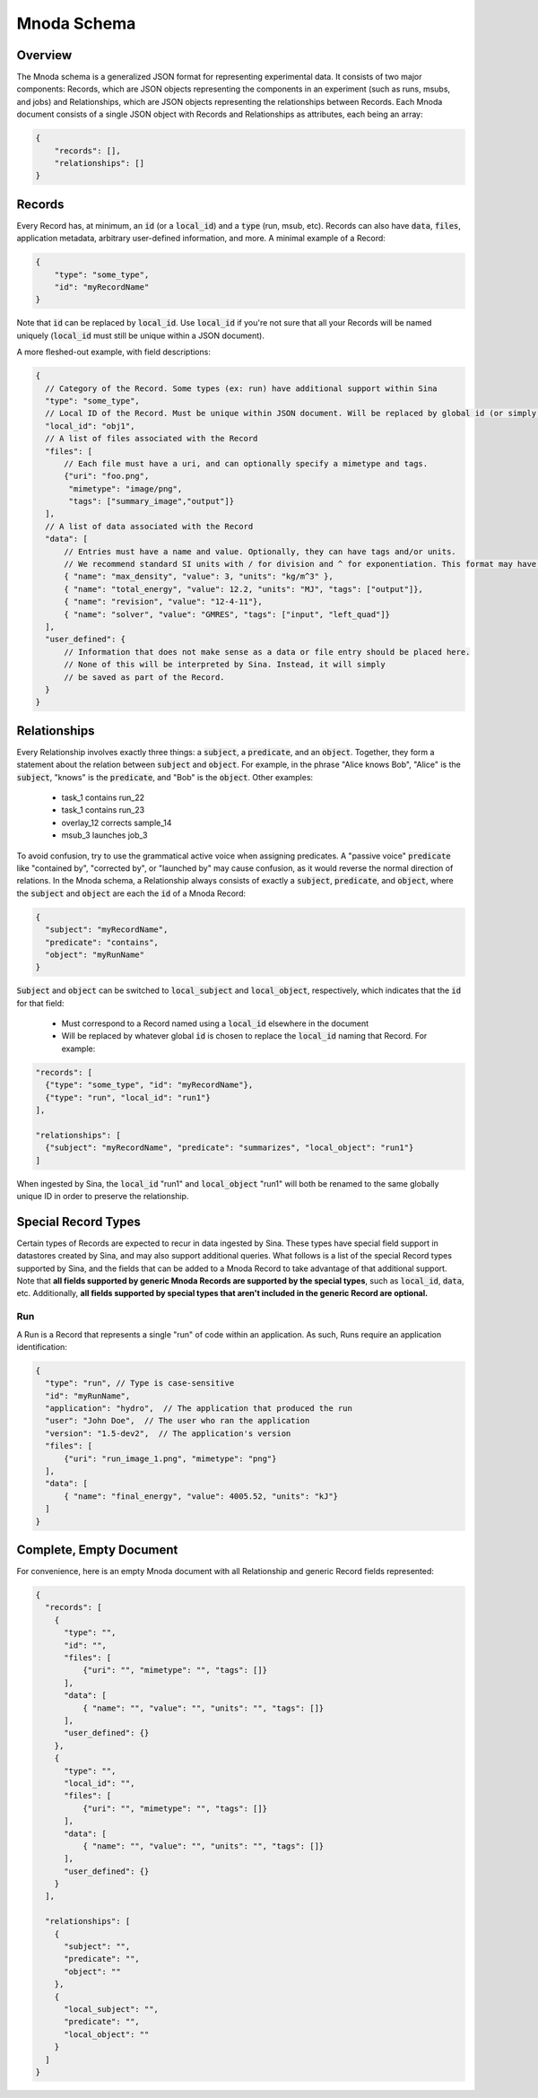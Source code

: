 Mnoda Schema
============

Overview
--------

The Mnoda schema is a generalized JSON format for representing experimental data.
It consists of two major components: Records, which are JSON objects representing
the components in an experiment (such as runs, msubs, and jobs) and Relationships,
which are JSON objects representing the relationships between Records. Each Mnoda
document consists of a single JSON object with Records and Relationships as
attributes, each being an array:

.. code-block:: javascript

    {
        "records": [],
        "relationships": []
    }


Records
-------

Every Record has, at minimum, an :code:`id` (or a :code:`local_id`) and a
:code:`type` (run, msub, etc). Records can also have :code:`data`, :code:`files`,
application metadata, arbitrary user-defined information, and more.
A minimal example of a Record:

.. code-block:: javascript

    {
        "type": "some_type",
        "id": "myRecordName"
    }

Note that :code:`id` can be replaced by :code:`local_id`. Use :code:`local_id`
if you're not sure that all your Records will be named uniquely (:code:`local_id` must
still be unique within a JSON document).

A more fleshed-out example, with field descriptions:

.. code-block:: javascript

    {
      // Category of the Record. Some types (ex: run) have additional support within Sina
      "type": "some_type",
      // Local ID of the Record. Must be unique within JSON document. Will be replaced by global id (or simply 'id') in db.
      "local_id": "obj1",
      // A list of files associated with the Record
      "files": [
          // Each file must have a uri, and can optionally specify a mimetype and tags.
          {"uri": "foo.png",
           "mimetype": "image/png",
           "tags": ["summary_image","output"]}
      ],
      // A list of data associated with the Record
      "data": [
          // Entries must have a name and value. Optionally, they can have tags and/or units.
          // We recommend standard SI units with / for division and ^ for exponentiation. This format may have future support in Sina.
          { "name": "max_density", "value": 3, "units": "kg/m^3" },
          { "name": "total_energy", "value": 12.2, "units": "MJ", "tags": ["output"]},
          { "name": "revision", "value": "12-4-11"},
          { "name": "solver", "value": "GMRES", "tags": ["input", "left_quad"]}
      ],
      "user_defined": {
          // Information that does not make sense as a data or file entry should be placed here.
          // None of this will be interpreted by Sina. Instead, it will simply
          // be saved as part of the Record.
      }
    }


Relationships
-------------

Every Relationship involves exactly three things: a :code:`subject`, a :code:`predicate`, and
an :code:`object`. Together, they form a statement about the relation between
:code:`subject` and :code:`object`. For example, in the phrase "Alice knows Bob", "Alice" is
the :code:`subject`, "knows" is the :code:`predicate`, and "Bob" is the :code:`object`. Other examples:

  * task_1 contains run_22
  * task_1 contains run_23
  * overlay_12 corrects sample_14
  * msub_3 launches job_3

To avoid confusion, try to use the grammatical active voice when assigning predicates.
A "passive voice" :code:`predicate` like "contained by", "corrected by", or
"launched by" may cause confusion, as it would reverse the normal direction of
relations. In the Mnoda schema, a Relationship always consists of exactly a :code:`subject`,
:code:`predicate`, and :code:`object`, where the :code:`subject` and :code:`object`
are each the :code:`id` of a Mnoda Record:

.. code-block:: javascript

    {
      "subject": "myRecordName",
      "predicate": "contains",
      "object": "myRunName"
    }

:code:`Subject` and :code:`object` can be switched to :code:`local_subject`
and :code:`local_object`, respectively, which indicates that the :code:`id` for that field:

  * Must correspond to a Record named using a :code:`local_id` elsewhere in the document
  * Will be replaced by whatever global :code:`id` is chosen to replace the :code:`local_id` naming that Record. For example:

.. code-block:: javascript

    "records": [
      {"type": "some_type", "id": "myRecordName"},
      {"type": "run", "local_id": "run1"}
    ],

    "relationships": [
      {"subject": "myRecordName", "predicate": "summarizes", "local_object": "run1"}
    ]

When ingested by Sina, the :code:`local_id` "run1" and :code:`local_object` "run1" will both be renamed
to the same globally unique ID in order to preserve the relationship.


Special Record Types
--------------------

Certain types of Records are expected to recur in data ingested by Sina.
These types have special field support in datastores created by Sina, and
may also support additional queries. What follows is a list of the
special Record types supported by Sina, and the fields that can be added
to a Mnoda Record to take advantage of that additional support. Note that **all
fields supported by generic Mnoda Records are supported by the special types**,
such as :code:`local_id`, :code:`data`, etc. Additionally, **all fields
supported by special types that aren't included in the generic Record are optional.**

Run
~~~

A Run is a Record that represents a single "run" of code within an application.
As such, Runs require an application identification:

.. code-block:: javascript

    {
      "type": "run", // Type is case-sensitive
      "id": "myRunName",
      "application": "hydro",  // The application that produced the run
      "user": "John Doe",  // The user who ran the application
      "version": "1.5-dev2",  // The application's version
      "files": [
          {"uri": "run_image_1.png", "mimetype": "png"}
      ],
      "data": [
          { "name": "final_energy", "value": 4005.52, "units": "kJ"}
      ]
    }


Complete, Empty Document
------------------------

For convenience, here is an empty Mnoda document with all Relationship and generic
Record fields represented:

.. code-block:: javascript

    {
      "records": [
        {
          "type": "",
          "id": "",
          "files": [
              {"uri": "", "mimetype": "", "tags": []}
          ],
          "data": [
              { "name": "", "value": "", "units": "", "tags": []}
          ],
          "user_defined": {}
        },
        {
          "type": "",
          "local_id": "",
          "files": [
              {"uri": "", "mimetype": "", "tags": []}
          ],
          "data": [
              { "name": "", "value": "", "units": "", "tags": []}
          ],
          "user_defined": {}
        }
      ],

      "relationships": [
        {
          "subject": "",
          "predicate": "",
          "object": ""
        },
        {
          "local_subject": "",
          "predicate": "",
          "local_object": ""
        }
      ]
    }
